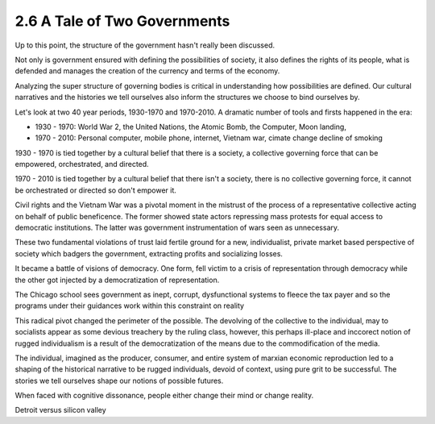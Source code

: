 2.6 A Tale of Two Governments
-----------------------------

Up to this point, the structure of the government hasn't really been discussed.

Not only is government ensured with defining the possibilities of society, it also defines the rights of its people, what is defended and manages the creation of the currency and terms of the economy.

Analyzing the super structure of governing bodies is critical in understanding how possibilities are defined. Our cultural narratives and the histories we tell ourselves also inform the structures we choose to bind ourselves by.

Let's look at two 40 year periods, 1930-1970 and 1970-2010. A dramatic number of tools and firsts happened in the era:

- 1930 - 1970: World War 2, the United Nations, the Atomic Bomb, the Computer, Moon landing,
- 1970 - 2010: Personal computer, mobile phone, internet, Vietnam war, cimate change decline of smoking

1930 - 1970 is tied together by a cultural belief that there is a society, a collective governing force that can be empowered, orchestrated, and directed.  

1970 - 2010 is tied together by a cultural belief that there isn't a society, there is no collective governing force, it cannot be orchestrated or directed so don't empower it.

Civil rights and the Vietnam War was a pivotal moment in the mistrust of the process of a representative collective acting on behalf of public beneficence. The former showed state actors repressing mass protests for equal access to democratic institutions. The latter was government instrumentation of wars seen as unnecessary. 

These two fundamental violations of trust laid fertile ground for a new, individualist, private market based perspective of society which badgers the government, extracting profits and socializing losses.

It became a battle of visions of democracy. One form, fell victim to a crisis of representation through democracy while the other got injected by a democratization of representation.

The Chicago school sees government as inept, corrupt, dysfunctional systems to fleece the tax payer and so the programs under their guidances work within this constraint on reality

This radical pivot changed the perimeter of the possible. The devolving of the collective to the individual, may to socialists appear as some devious treachery by the ruling class, however, this perhaps ill-place and inccorect notion of rugged individualism is a result of the democratization of the means due to the commodification of the media.

The individual, imagined as the producer, consumer, and entire system of marxian economic reproduction led to a shaping of the historical narrative to be rugged individuals, devoid of context, using pure grit to be successful. The stories we tell ourselves shape our notions of possible futures.

When faced with cognitive dissonance, people either change their mind or change reality.

Detroit versus silicon valley

